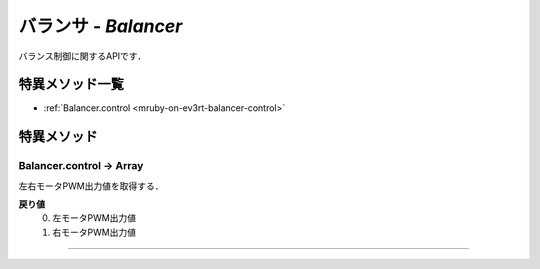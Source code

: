 
バランサ - `Balancer`
==============

バランス制御に関するAPIです．

特異メソッド一覧
----------------

* :ref:`Balancer.control <mruby-on-ev3rt-balancer-control>`


特異メソッド
----------------

.. _mruby-on-ev3rt-balancer-control:

Balancer.control -> Array
^^^^^^^^^^^^^^^^^^^^

左右モータPWM出力値を取得する．

**戻り値**
  0. 左モータPWM出力値
  #. 右モータPWM出力値 

----


.. code-block:: ruby
  :caption: ev3way_sample.rb
